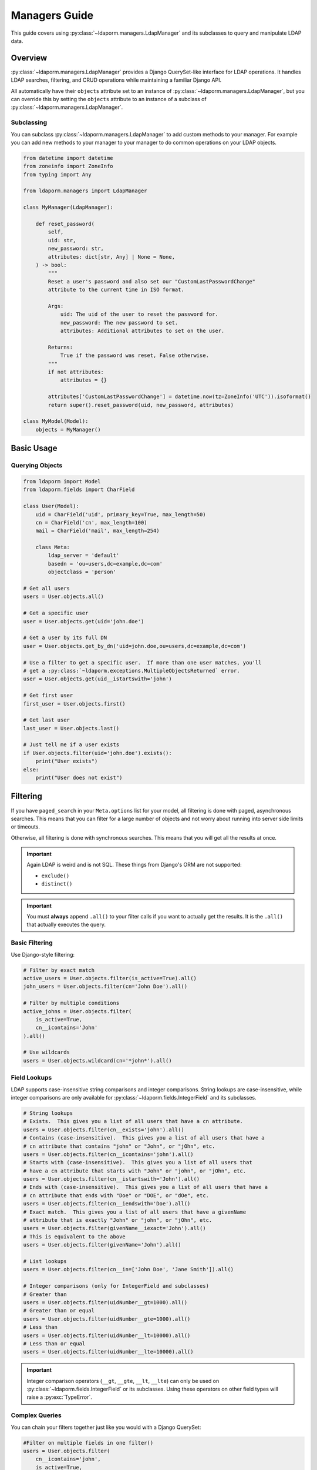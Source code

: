 Managers Guide
=============

This guide covers using :py:class:`~ldaporm.managers.LdapManager` and its
subclasses to query and manipulate LDAP data.

Overview
--------

:py:class:`~ldaporm.managers.LdapManager` provides a Django QuerySet-like
interface for LDAP operations.  It handles LDAP searches, filtering, and CRUD
operations while maintaining a familiar Django API.

All automatically have their ``objects`` attribute set to an instance of
:py:class:`~ldaporm.managers.LdapManager`, but you can override this by
setting the ``objects`` attribute to an instance of a subclass of
:py:class:`~ldaporm.managers.LdapManager`.

Subclassing
^^^^^^^^^^^

You can subclass :py:class:`~ldaporm.managers.LdapManager` to add custom
methods to your manager.  For example you can add new methods to your manager
to your manager to do common operations on your LDAP objects.

.. code-block:: python

   from datetime import datetime
   from zoneinfo import ZoneInfo
   from typing import Any

   from ldaporm.managers import LdapManager

   class MyManager(LdapManager):

       def reset_password(
           self,
           uid: str,
           new_password: str,
           attributes: dict[str, Any] | None = None,
       ) -> bool:
           """
           Reset a user's password and also set our "CustomLastPasswordChange"
           attribute to the current time in ISO format.

           Args:
               uid: The uid of the user to reset the password for.
               new_password: The new password to set.
               attributes: Additional attributes to set on the user.

           Returns:
               True if the password was reset, False otherwise.
           """
           if not attributes:
               attributes = {}

           attributes['CustomLastPasswordChange'] = datetime.now(tz=ZoneInfo('UTC')).isoformat()
           return super().reset_password(uid, new_password, attributes)

   class MyModel(Model):
       objects = MyManager()


Basic Usage
-----------

Querying Objects
^^^^^^^^^^^^^^^^

.. code-block:: python

   from ldaporm import Model
   from ldaporm.fields import CharField

   class User(Model):
       uid = CharField('uid', primary_key=True, max_length=50)
       cn = CharField('cn', max_length=100)
       mail = CharField('mail', max_length=254)

       class Meta:
           ldap_server = 'default'
           basedn = 'ou=users,dc=example,dc=com'
           objectclass = 'person'

   # Get all users
   users = User.objects.all()

   # Get a specific user
   user = User.objects.get(uid='john.doe')

   # Get a user by its full DN
   user = User.objects.get_by_dn('uid=john.doe,ou=users,dc=example,dc=com')

   # Use a filter to get a specific user.  If more than one user matches, you'll
   # get a :py:class:`~ldaporm.exceptions.MultipleObjectsReturned` error.
   user = User.objects.get(uid__istartswith='john')

   # Get first user
   first_user = User.objects.first()

   # Get last user
   last_user = User.objects.last()

   # Just tell me if a user exists
   if User.objects.filter(uid='john.doe').exists():
       print("User exists")
   else:
       print("User does not exist")

Filtering
---------

If you have ``paged_search`` in your ``Meta.options`` list for your model,
all filtering is done with paged, asynchronous searches.  This means that
you can filter for a large number of objects and not worry about running
into server side limits or timeouts.

Otherwise, all filtering is done with synchronous searches.  This means that
you will get all the results at once.

.. important::

    Again LDAP is weird and is not SQL.  These things from Django's ORM are not
    supported:

    * ``exclude()``
    * ``distinct()``

.. important::

    You must **always** append ``.all()`` to your filter calls if you want to
    actually get the results.  It is the ``.all()`` that actually executes the
    query.

Basic Filtering
^^^^^^^^^^^^^^^

Use Django-style filtering:

.. code-block:: python

   # Filter by exact match
   active_users = User.objects.filter(is_active=True).all()
   john_users = User.objects.filter(cn='John Doe').all()

   # Filter by multiple conditions
   active_johns = User.objects.filter(
       is_active=True,
       cn__icontains='John'
   ).all()

   # Use wildcards
   users = User.objects.wildcard(cn='*john*').all()

Field Lookups
^^^^^^^^^^^^^

LDAP supports case-insensitive string comparisons and integer comparisons.  String
lookups are case-insensitive, while integer comparisons are only available for
:py:class:`~ldaporm.fields.IntegerField` and its subclasses.

.. code-block:: python

   # String lookups
   # Exists.  This gives you a list of all users that have a cn attribute.
   users = User.objects.filter(cn__exists='john').all()
   # Contains (case-insensitive).  This gives you a list of all users that have a
   # cn attribute that contains "john" or "John", or "jOhn", etc.
   users = User.objects.filter(cn__icontains='john').all()
   # Starts with (case-insensitive).  This gives you a list of all users that
   # have a cn attribute that starts with "John" or "john", or "jOhn", etc.
   users = User.objects.filter(cn__istartswith='John').all()
   # Ends with (case-insensitive).  This gives you a list of all users that have a
   # cn attribute that ends with "Doe" or "DOE", or "dOe", etc.
   users = User.objects.filter(cn__iendswith='Doe').all()
   # Exact match.  This gives you a list of all users that have a givenName
   # attribute that is exactly "John" or "john", or "jOhn", etc.
   users = User.objects.filter(givenName__iexact='John').all()
   # This is equivalent to the above
   users = User.objects.filter(givenName='John').all()

   # List lookups
   users = User.objects.filter(cn__in=['John Doe', 'Jane Smith']).all()

   # Integer comparisons (only for IntegerField and subclasses)
   # Greater than
   users = User.objects.filter(uidNumber__gt=1000).all()
   # Greater than or equal
   users = User.objects.filter(uidNumber__gte=1000).all()
   # Less than
   users = User.objects.filter(uidNumber__lt=10000).all()
   # Less than or equal
   users = User.objects.filter(uidNumber__lte=10000).all()

.. important::

    Integer comparison operators (``__gt``, ``__gte``, ``__lt``, ``__lte``) can only
    be used on :py:class:`~ldaporm.fields.IntegerField` or its subclasses. Using these
    operators on other field types will raise a :py:exc:`TypeError`.


Complex Queries
^^^^^^^^^^^^^^^

You can chain your filters together just like you would with a Django QuerySet:

.. code-block:: python

   #Filter on multiple fields in one filter()
   users = User.objects.filter(
       cn__icontains='john',
       is_active=True,
       cn__icontains='admin'
   )

   # Use chaining instead
   users = User.objects.filter(
       cn__icontains='john'
   ).filter(
       is_active=True
   ).filter(
       cn__icontains='admin'
   )

You can also use :py:class:`ldaporm.managers.F` objects to build more complex
queries, similarly to Django's :py:class:`~django.db.models.Q` objects:

.. code-block:: python

   # AND operation
   users = User.objects.filter(
       F(cn__icontains='john') & F(is_active=True)
   ).all()

   # OR operation
   users = User.objects.filter(
       F(cn__icontains='john') | F(cn__icontains='admin')
   ).all()

   # Complex combinations - use parentheses to control precedence
   users = User.objects.filter(
       (F(cn__icontains='john') & F(is_active=True)) | F(cn__icontains='admin')
   ).all()

.. note::

   When using :py:class:`ldaporm.managers.F`, you can construct F() without
   passing a manager. If you use ``F()`` as an argument to a manager's
   :py:meth:`~ldaporm.managers.LdapManager.filter` method (e.g.
   ``User.objects.filter(F(...))``), the manager will automatically bind itself
   to the F instance. If you use ``F()`` outside of a manager context, you must
   bind it manually or use ``F(manager, ...)``.

Finally, if you just can't do it any other way, you can do a raw LDAP search,
via the ``.search()`` method directly:

.. code-block:: python

   users = User.objects.search(
       '(cn=*admin*)',
       attrlist=['uid', 'cn', 'mail']
       size_limit=1000,
   )


Debugging the actual LDAP query
^^^^^^^^^^^^^^^^^^^^^^^^^^^^^^^

You can debug the actual LDAP query that will by printing the
the ``__str__`` method on the :py:class:`~ldaporm.managers.F` object::

.. code-block:: python

   # This will print the actual LDAP query that will be sent to the server
   >>> print(User.objects.filter(cn__icontains='john'))
   (cn=*john*)


Ordering
--------

``django-ldaporm`` supports server-side sorting using the LDAP Control Extension
for Server-Side Sorting (RFC 2891, OID 1.2.840.113556.1.4.473). This control is
supported by 389 Directory Server and Active Directory by default.  OpenLDAP
supports this control, but it is not enabled by default; you must enable it in
your server's configuration.

.. info::
    To enable server-side sorting in OpenLDAP, you must add the following to
    your ``slapd.conf`` file (old style):

    .. code-block:: text

        overlay sssvlv

    Or the following to your ``cn=config`` entry (new style):

    .. code-block:: text

        dn: olcOverlay=sssvlv,olcDatabase={1}mdb,cn=config
        objectClass: olcOverlayConfig
        objectClass: olcSssVlvConfig
        olcOverlay: sssvlv


When you use :py:meth:`~ldaporm.managers.F.order_by`, the library will:

1. **Check server capabilities**: Query the LDAP server's Root DSE to determine if it supports
   server-side sorting via the ``supportedControl`` attribute.

2. **Server-side sorting**: If the server supports the sorting control, the sorting is performed
   on the server side, which is much more efficient for large result sets.

3. **Client-side fallback**: If the server doesn't support server-side sorting, the library
   automatically falls back to client-side sorting with a warning message.

.. important::

    Server-side sorting is only available when the LDAP server supports the Server-Side Sorting
    control (OID 1.2.840.113556.1.4.473). If your server doesn't support this control, sorting
    will be performed on the client side, which can be inefficient for large result sets.

    The capability check is cached per server configuration, so subsequent queries to the same
    server won't need to re-check the server's capabilities.

.. note::

    Connection errors (``ldap.SERVER_DOWN``, ``ldap.CONNECT_ERROR``) during capability checking
    will propagate up the stack rather than falling back to client-side sorting, as these errors
    make the test inconclusive.

Here's how you sort query results:

.. code-block:: python

   # Single field ordering
   users = User.objects.order_by('cn')
   users = User.objects.order_by('-cn')  # Descending

   # Multiple field ordering
   users = User.objects.order_by('department', 'cn')

   # The sorting will be performed server-side if supported, otherwise client-side
   # You'll see a warning message if falling back to client-side sorting:
   # "LDAP server does not support server-side sorting (OID: 1.2.840.113556.1.4.473).
   # Falling back to client-side sorting."

Limiting Results
----------------

.. important::

    Unlike a SQL database, LDAP does not support server-side limiting.  Sure, you
    can limit the number of results returned, but you can't take arbitrary slices
    of the results server side.  We've chosen to implement this in
    ``django-ldaporm`` so that if you want to limit the number of results, all
    the results from your query will be returned, and only afterward be limited.

Control the number of results:

.. code-block:: python

   # Limit results
   users = User.objects.all()[:10]  # First 10 users
   users = User.objects.all()[5:15]  # Users 6-15

   # Get specific number of results
   users = User.objects.all()[:5]  # First 5 users

   # Check if more results exist
   has_more = User.objects.count() > 10

Limiting the attributes returned
--------------------------------

You can limit the attributes returned by your query by using the ``.only()``
parameter.  This is useful if you only need a few attributes from the LDAP
object and don't want to pull in the entire object.

.. code-block:: python

   # Only return the uid and cn attributes
   >>> User.objects.only('uid', 'cn').all()
   [<User: uid=johndoe, cn=John Doe>, <User: uid=janedoe, cn=Jane Doe>]

   # Only return the uid attribute
   >>> User.objects.filter(uid='johndoe').only('uid').all()
   [<User: uid=johndoe>]


Getting values instead of objects
---------------------------------

.. important::

    ``.values()`` and ``.values_list()`` cannot be used with ``.only()``.
    You'll get a :py:class:`NotImplementedError` if you try.

You can get values instead of objects by using the ``.values()`` or
``.values_list()`` methods.   You don't need to append ``.all()`` to these
methods.

.. code-block:: python

   # Get a list of dictionaries with the uid and cn attributes
   >>> User.objects.values('uid', 'cn')
   [{'uid': 'johndoe', 'cn': 'John Doe'}, {'uid': 'janedoe', 'cn': 'Jane Doe'}]

   # Get a list of tuples with the uid and cn attributes
   >>> User.objects.values_list('uid', 'cn')
   [('johndoe', 'John Doe'), ('janedoe', 'Jane Doe')]

   # If you only want a single value and have that be returned as a list of
   # values, you can use the ``.values_list(attr, flat=True)`` method:
   >>> User.objects.values_list('uid', flat=True)
   ['johndoe', 'janedoe']


Object Lifecycle
----------------

Create new LDAP objects
^^^^^^^^^^^^^^^^^^^^^^^

For almost all purposes, you'll want to use the ``.save()`` method to create an
object.  If you really want to update using the manager, you can use the
``.add()`` or ``.create()`` methods.

.. code-block:: python

   # Method 1: Create and save
   user = User(
       uid='john.doe',
       cn='John Doe',
       mail='john.doe@example.com'
   )
   user.save()

   # Method 2: Create with manager
   user = User(
       uid='jane.smith',
       cn='Jane Smith',
       mail='jane.smith@example.com'
   )
   User.objects.add(user)

   # Create with attributes
   user = User.objects.create(
       uid='jane.smith',
       cn='Jane Smith',
       mail='jane.smith@example.com'
   )


Modifying Existing Objects
^^^^^^^^^^^^^^^^^^^^^^^^^^

For almost all purposes, you'll want to use the ``.save()`` method to update an
object.  If you really want to update using the manager, you can use the
``.modify()`` method.

.. code-block:: python

   # Method 1: Update individual object
   user = User.objects.get(uid='john.doe')
   user.cn = 'John Smith'
   user.mail = 'john.smith@example.com'
   user.save()

   # Method 2: Update with manager
   from copy import deepcopy

   user = User.objects.get(uid='john.doe')
   new_user = deepcopy(user)
   new_user.cn = 'John Smith'
   new_user.mail = 'john.smith@example.com'
   User.objects.modify(user, new_user)


Deleting Objects
^^^^^^^^^^^^^^^^

Delete LDAP objects:

.. code-block:: python

   # Method 1: Delete individual object
   user = User.objects.get(uid='john.doe')
   user.delete()

   # Method 2: Delete with a manager filter.  This will only delete a single object,
   # so if uid__istartswith='john' matches multiple objects, you'll get a
   # :py:class:`~ldaporm.exceptions.MultipleObjectsReturned` error.
   User.objects.delete(uid__istartswith="john")

   # Method 3: Delete an object you already have
   User.objects.delete_obj(user)

DN management
-------------

DN (Distinguished Name) management means getting or changing the DN of an
object.

.. code-block:: python

   # Get the DN of an object
   >>> User.objects.get(uid='john.doe').dn
   'uid=john.doe,ou=users,dc=example,dc=com'

   # Get the DN of an object by its primary key.  This does not require a
   # database lookup, so it's much faster.  It uses the basedn from the model's
   # Meta class, and the primary key attribute from the model.
   >>> User.objects.get_dn('john.doe')
   'uid=john.doe,ou=users,dc=example,dc=com'

   # Get the DN of an object by its primary key
   >>> User.objects.get_dn('john.doe')
   'uid=john.doe,ou=users,dc=example,dc=com'

   # Rename an object
   User.objects.rename(
        old_dn='uid=john.doe,ou=users,dc=example,dc=com',
        new_dn='uid=john.smith,ou=users,dc=example,dc=com'
    )

Authentication and Password Management
--------------------------------------

You can authenticate and reset passwords using the ``.authenticate()`` and
``.reset_password()`` methods.

.. important::

    Passwords will be hashed using the SHA1 algorithm.

.. code-block:: python

   # Authenticate a user
   >>> User.objects.authenticate('john.doe', 'password')
   True

   # Reset a user's password
   >>> User.objects.reset_password('john.doe', 'newpassword')
   True


   # Reset a user's password with additional attributes
   >>> User.objects.reset_password('john.doe', 'newpassword', {'mail': 'john.doe@example.com'})
   True


Connection Management
---------------------

It's going to be rare that you need to do this, but if you do, here's how you
managed the direct ``python-ldap`` connections.

.. code-block:: python

   # Get the actual LDAP connection object
   >>> User.objects.connection
   <ldap.ldapobject.LDAPObject object at 0x7f0000000000>

   # Connect directly with a dn and password, where ``default`` is the name of
   # the LDAP configuration in your ``settings.LDAP_SERVERS`` dictionary.
   >>> User.objects.connect('default', 'cn=admin,dc=example,dc=com', 'password')

   # Disconnect the current thread's LDAP connection
   >>> User.objects.disconnect()

   # Check if the current thread has an active LDAP connection
   >>> User.objects.has_connection()
   True

   # Set the LDAP connection object for the current thread
   >>> import ldap
   >>> ldap_obj = ldap.initialize('ldap://localhost:389')
   >>> ldap_obj.set_option(ldap.OPT_REFERRALS, 0)
   >>> ldap_obj.set_option(ldap.OPT_NETWORK_TIMEOUT, 15.0)
   >>> ldap_obj.set_option(ldap.OPT_X_TLS_REQUIRE_CERT, ldap.OPT_X_TLS_NEVER)
   >>> ldap_obj.set_option(ldap.OPT_X_TLS_NEWCTX, 0)
   >>> ldap_obj.start_tls_s()
   >>> ldap_obj.simple_bind_s('cn=admin,dc=example,dc=com', 'password')
   >>> User.objects.set_connection(ldap_obj)

   # Just get the a new connection object.  ``default`` is the name of the LDAP
   # configuration in your ``settings.LDAP_SERVERS`` dictionary.
   >>> User.objects.new_connection('default')
   <ldap.ldapobject.LDAPObject object at 0x7f0000000000>



Performance Optimization
------------------------

Indexing
^^^^^^^^

Use LDAP indexes for better performance.  This of course needs to be configured
on the server side.

Caching
^^^^^^^

Implement caching for frequently accessed data:

.. code-block:: python

   from django.core.cache import cache

   def get_user_by_uid(uid):
       cache_key = f'user_{uid}'
       user = cache.get(cache_key)

       if user is None:
           user = User.objects.get(uid=uid)
           cache.set(cache_key, user, 300)  # Cache for 5 minutes

       return user

Selective Field Loading
^^^^^^^^^^^^^^^^^^^^^^

Load only needed fields:

.. code-block:: python

   # Load only specific fields
   users = User.objects.values('uid', 'cn')  # Only uid and cn
   users = User.objects.values_list('uid', flat=True)  # Only uid as list

Error Handling
--------------

Handle LDAP errors gracefully:

.. code-block:: python

   from ldaporm.exceptions import LDAPError

   try:
       user = User.objects.get(uid='nonexistent')
   except User.DoesNotExist:
       print("User not found")
   except LDAPError as e:
       print(f"LDAP error: {e}")

   # Check if object exists
   if User.objects.filter(uid='john.doe').exists():
       user = User.objects.get(uid='john.doe')


Example: Complete User Management
---------------------------------

Here's a complete example of user management operations:

.. code-block:: python

   import ldap
   from ldaporm import Model
   from ldaporm.fields import CharField, EmailField, BooleanField, CharListField
   from ldaporm.managers import F
   from django.utils import timezone

   class User(Model):
       uid = CharField('uid', primary_key=True, max_length=50)
       cn = CharField('cn', max_length=100)
       sn = CharField('sn', max_length=100)
       givenName = CharField('givenName', max_length=100)
       mail = EmailField('mail', max_length=254)
       is_active = BooleanField('userAccountControl', default=True)
       memberOf = CharListField('memberOf', max_length=100)

       class Meta:
           ldap_server = 'default'
           basedn = 'ou=users,dc=example,dc=com'
           objectclass = 'person'

   class Group(Model):
       cn = CharField('cn', primary_key=True, max_length=50)
       description = CharField('description', max_length=200, blank=True)
       member = CharListField('member', max_length=100)

       class Meta:
           ldap_server = 'default'
           basedn = 'ou=groups,dc=example,dc=com'
           objectclass = 'groupOfNames'

   # User management functions
   def create_user(
       uid: str,
       first_name: str,
       last_name: str,
       email: str,
       groups: list[str] | None = None,
   ) -> User | None:
       """
       Create a new user with group memberships.

       Args:
           uid: The uid of the user to create.
           first_name: The first name of the user.
           last_name: The last name of the user.
           email: The email of the user.
           groups: The cns of the groups to add the user to.

       Raises:
           ldap.LDAPError: The LDAP server returned an error we don't know how
                to handle.

       Returns:
           The created user.
       """
        # Create user
        user = User.objects.create(
            uid=uid,
            cn=f"{first_name} {last_name}",
            givenName=first_name,
            sn=last_name,
            mail=email,
            is_active=True
        )

        # Add to groups
        if groups:
            for group_name in groups:
                try:
                    group = Group.objects.get(cn=group_name)
                    group.member.append(user.dn)
                    group.save()
                    user.memberOf.append(group.dn)
                except Group.DoesNotExist:
                    print(f"Group {group_name} not found")

        user.save()
        return user

       except Exception as e:
           print(f"Failed to create user: {e}")
           return None

   def deactivate_user(uid: str) -> bool:
       """
       Deactivate a user and remove from all groups.

       Args:
           uid: The uid of the user to deactivate.

       Raises:
            ldap.LDAPError: The LDAP server returned an error we don't know how
                to handle.

       Returns:
           True if the user was deactivated, False otherwise.
       """

        try:
            user = User.objects.get(uid=uid)
       except User.DoesNotExist:
           print(f"User {uid} not found")
           return False

        # Remove from all groups
        for group_dn in user.memberOf:
            try:
                group = Group.objects.get(dn=group_dn)
                if user.dn in group.member:
                    group.member.remove(user.dn)
                    group.save()
            except Group.DoesNotExist:
                pass
        user.is_active = False
        user.memberOf = []
        user.save()
        return True

   def search_users(query: str, department: str | None = None, active_only: bool = True) -> list[User]:
       """
       Search users with various criteria.

       Args:
           query: The query to search for.
           department: The department to search for.
           active_only: Whether to only return active users.

       Returns:
           A list of users that match the query.
       """
       filters = F(cn__icontains=query) | F(mail__icontains=query)

       if department:
           filters &= F(department=department)

       if active_only:
           filters &= F(is_active=True)

       return User.objects.filter(filters).order_by('cn')

   def get_user_stats() -> dict[str, int | list[dict[str, int]]]:
       """
       Get user statistics.

       Returns:
           A dictionary with the following keys:
           - total: The total number of users.
           - active: The number of active users.
           - inactive: The number of inactive users.
       """
       total_users = len(User.objects.all())
       active_users = len(User.objects.filter(is_active=True))
       inactive_users = total_users - active_users

       return {
           'total': total_users,
           'active': active_users,
           'inactive': inactive_users,
       }

   # Usage examples
   if __name__ == '__main__':
       # Create a new user
       user = create_user(
           uid='john.doe',
           first_name='John',
           last_name='Doe',
           email='john.doe@example.com',
           groups=['users', 'developers']
       )

       # Search for users
       developers = search_users('developer', department='Engineering')

       # Get statistics
       stats = get_user_stats()
       print(f"Total users: {stats['total']}")
       print(f"Active users: {stats['active']}")

       # Deactivate a user
       deactivate_user('john.doe')